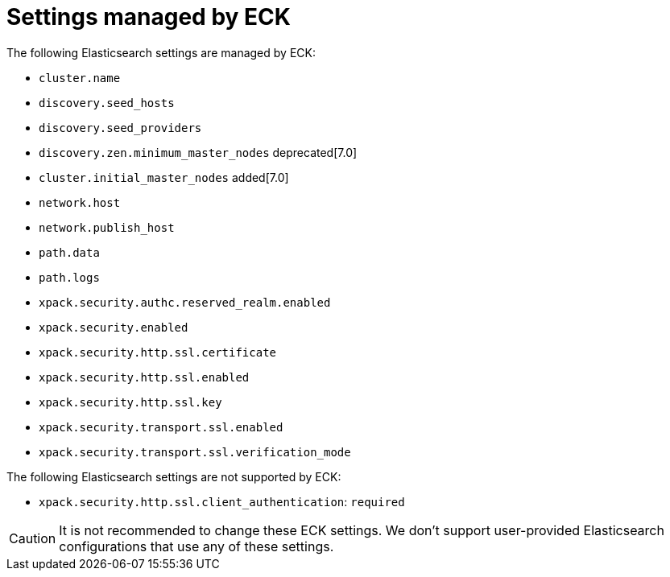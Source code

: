 :parent_page_id: elasticsearch-specification
:page_id: reserved-settings
ifdef::env-github[]
****
link:https://www.elastic.co/guide/en/cloud-on-k8s/master/k8s-{parent_page_id}.html#k8s-{page_id}[View this document on the Elastic website]
****
endif::[]
[id="{p}-{page_id}"]
= Settings managed by ECK

The following Elasticsearch settings are managed by ECK:

* `cluster.name`
* `discovery.seed_hosts`
* `discovery.seed_providers`
* `discovery.zen.minimum_master_nodes` deprecated[7.0]
* `cluster.initial_master_nodes` added[7.0]
* `network.host`
* `network.publish_host`
* `path.data`
* `path.logs`
* `xpack.security.authc.reserved_realm.enabled`
* `xpack.security.enabled`
* `xpack.security.http.ssl.certificate`
* `xpack.security.http.ssl.enabled`
* `xpack.security.http.ssl.key`
* `xpack.security.transport.ssl.enabled`
* `xpack.security.transport.ssl.verification_mode`

The following Elasticsearch settings are not supported by ECK:

 * `xpack.security.http.ssl.client_authentication`: `required`

CAUTION: It is not recommended to change these ECK settings. We don't support user-provided Elasticsearch configurations that use any of these settings.
